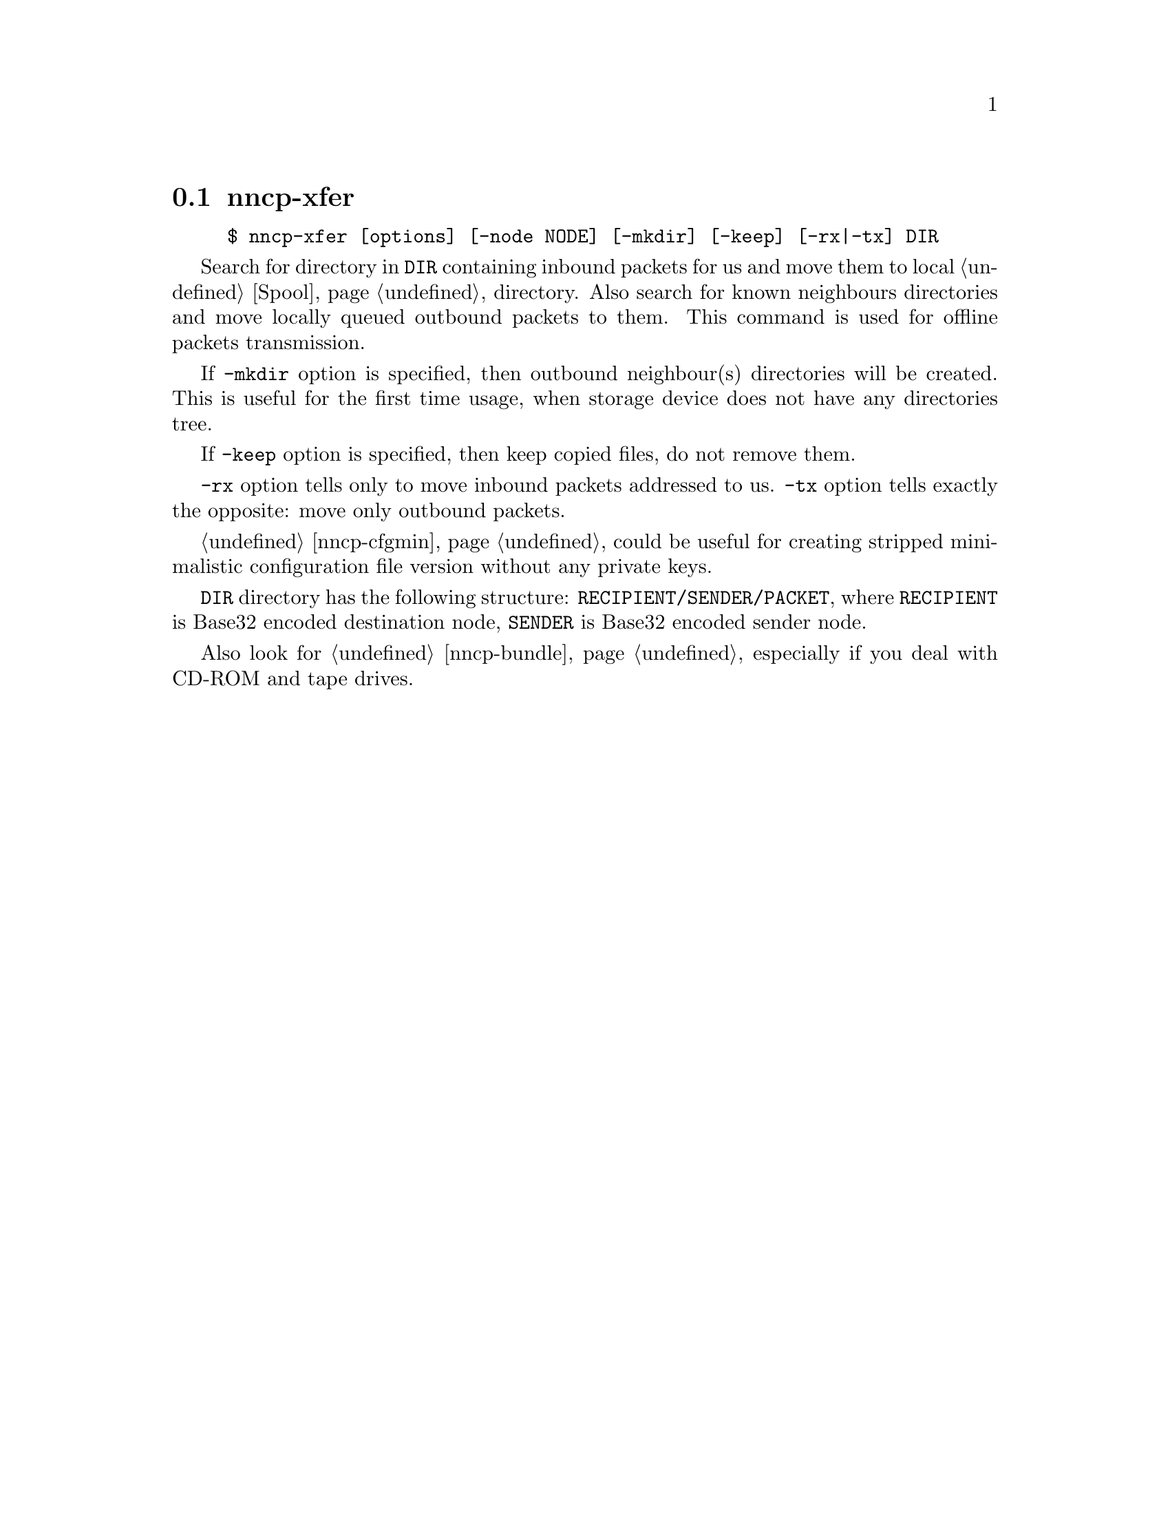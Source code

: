 @node nncp-xfer
@pindex nncp-xfer
@section nncp-xfer

@example
$ nncp-xfer [options] [-node NODE] [-mkdir] [-keep] [-rx|-tx] DIR
@end example

Search for directory in @file{DIR} containing inbound packets for us and
move them to local @ref{Spool, spool} directory. Also search for known
neighbours directories and move locally queued outbound packets to them.
This command is used for offline packets transmission.

If @option{-mkdir} option is specified, then outbound neighbour(s)
directories will be created. This is useful for the first time usage,
when storage device does not have any directories tree.

If @option{-keep} option is specified, then keep copied files, do not
remove them.

@option{-rx} option tells only to move inbound packets addressed to us.
@option{-tx} option tells exactly the opposite: move only outbound packets.

@ref{nncp-cfgmin} could be useful for creating stripped minimalistic
configuration file version without any private keys.

@file{DIR} directory has the following structure:
@file{RECIPIENT/SENDER/PACKET}, where @file{RECIPIENT} is Base32 encoded
destination node, @file{SENDER} is Base32 encoded sender node.

Also look for @ref{nncp-bundle}, especially if you deal with CD-ROM and
tape drives.
